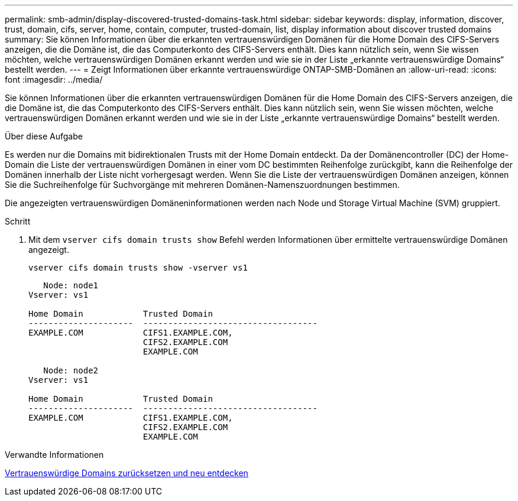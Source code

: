 ---
permalink: smb-admin/display-discovered-trusted-domains-task.html 
sidebar: sidebar 
keywords: display, information, discover, trust, domain, cifs, server, home, contain, computer, trusted-domain, list, display information about discover trusted domains 
summary: Sie können Informationen über die erkannten vertrauenswürdigen Domänen für die Home Domain des CIFS-Servers anzeigen, die die Domäne ist, die das Computerkonto des CIFS-Servers enthält. Dies kann nützlich sein, wenn Sie wissen möchten, welche vertrauenswürdigen Domänen erkannt werden und wie sie in der Liste „erkannte vertrauenswürdige Domains“ bestellt werden. 
---
= Zeigt Informationen über erkannte vertrauenswürdige ONTAP-SMB-Domänen an
:allow-uri-read: 
:icons: font
:imagesdir: ../media/


[role="lead"]
Sie können Informationen über die erkannten vertrauenswürdigen Domänen für die Home Domain des CIFS-Servers anzeigen, die die Domäne ist, die das Computerkonto des CIFS-Servers enthält. Dies kann nützlich sein, wenn Sie wissen möchten, welche vertrauenswürdigen Domänen erkannt werden und wie sie in der Liste „erkannte vertrauenswürdige Domains“ bestellt werden.

.Über diese Aufgabe
Es werden nur die Domains mit bidirektionalen Trusts mit der Home Domain entdeckt. Da der Domänencontroller (DC) der Home-Domain die Liste der vertrauenswürdigen Domänen in einer vom DC bestimmten Reihenfolge zurückgibt, kann die Reihenfolge der Domänen innerhalb der Liste nicht vorhergesagt werden. Wenn Sie die Liste der vertrauenswürdigen Domänen anzeigen, können Sie die Suchreihenfolge für Suchvorgänge mit mehreren Domänen-Namenszuordnungen bestimmen.

Die angezeigten vertrauenswürdigen Domäneninformationen werden nach Node und Storage Virtual Machine (SVM) gruppiert.

.Schritt
. Mit dem `vserver cifs domain trusts show` Befehl werden Informationen über ermittelte vertrauenswürdige Domänen angezeigt.
+
`vserver cifs domain trusts show -vserver vs1`

+
[listing]
----
   Node: node1
Vserver: vs1

Home Domain            Trusted Domain
---------------------  -----------------------------------
EXAMPLE.COM            CIFS1.EXAMPLE.COM,
                       CIFS2.EXAMPLE.COM
                       EXAMPLE.COM

   Node: node2
Vserver: vs1

Home Domain            Trusted Domain
---------------------  -----------------------------------
EXAMPLE.COM            CIFS1.EXAMPLE.COM,
                       CIFS2.EXAMPLE.COM
                       EXAMPLE.COM
----


.Verwandte Informationen
xref:reset-rediscover-trusted-domains-task.adoc[Vertrauenswürdige Domains zurücksetzen und neu entdecken]
